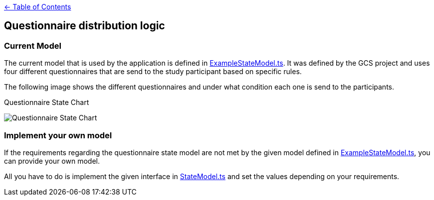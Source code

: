 :important-caption: :heavy_exclamation_mark:

link:../README.adoc[← Table of Contents]

== Questionnaire distribution logic

=== Current Model

The current model that is used by the application is defined in link:../../../src/models/ExampleStateModel.ts[ExampleStateModel.ts].
It was defined by the GCS project and uses four different questionnaires that are send to the study participant based on specific rules.

The following image shows the different questionnaires and under what condition each one is send to the participants.
--
.Questionnaire State Chart
image:./QuestionnaireStates.png[Questionnaire State Chart]
--

=== Implement your own model

If the requirements regarding the questionnaire state model are not met by the given model defined in link:../../../src/models/ExampleStateModel.ts[ExampleStateModel.ts],
you can provide your own model.

All you have to do is implement the given interface in link:../../../src/models/StateModel.ts[StateModel.ts]  and set the values depending on your requirements.
